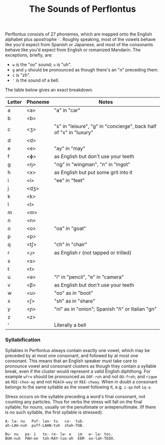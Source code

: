 #+TITLE: The Sounds of Perflontus

Perflontus consists of 27 phonemes, which are mapped onto the English alphabet
plus apostrophe ='=. Roughly speaking, most of the vowels behave like you'd expect
from Spanish or Japanese, and most of the consonants behave like you'd expect
from English or romanized Mandarin. The exceptions, briefly, are:

  * ~w~ is the "oo" sound; ~u~ is "uh".
  * ~g~ and ~y~ should be pronounced as though there's an "n" preceding them.
  * ~c~ is "zh".
  * ~'~ is the sound of a bell.

The table below gives an exact breakdown.

| Letter | Phoneme | Notes                                                              |
|--------+---------+--------------------------------------------------------------------|
| a      | <a>     | "a" in "car"                                                       |
| b      | <b>     |                                                                    |
| c      | <ʒ>     | "s" in "leisure", "g" in "concierge", back half of "x" in "luxury" |
| d      | <d>     |                                                                    |
| e      | <e>     | "ay" in "may"                                                      |
| f      | <ɸ>     | as English but don't use your teeth                                |
| g      | <ŋ>     | "ng" in "wingman", "n" in "ingot"                                  |
| h      | <x>     | as English but put some grit into it                               |
| i      | <i>     | "ee" in "feet"                                                     |
| j      | <dʒ>    |                                                                    |
| k      | <k>     |                                                                    |
| l      | <l>     |                                                                    |
| m      | <m>     |                                                                    |
| n      | <n>     |                                                                    |
| o      | <o>     | "oa" in "goat"                                                     |
| p      | <p>     |                                                                    |
| q      | <tʃ>    | "ch" in "chair"                                                    |
| r      | <ɹ̠>     | as English r (not tapped or trilled)                               |
| s      | <s>     |                                                                    |
| t      | <t>     |                                                                    |
| u      | <ə>     | "i" in "pencil", "e" in "camera"                                   |
| v      | <β>     | as English but don't use your teeth                                |
| w      | <u>     | "oo" as in "boot"                                                  |
| x      | <ʃ>     | "sh" as in "share"                                                 |
| y      | <ɲ>     | "ni" as in "onion"; Spanish "ñ" or Italian "gn"                    |
| z      | <z>     |                                                                    |
| '      |         | Literally a bell                                                   |

*** Syllabification

Syllables in Perflontus always contain exactly one vowel, which may be preceded
by at most one consonant, and followed by at most one consonant. This means that
an English speaker must take care to pronounce vowel and consonant clusters as
though they contain a syllable break, even if the cluster would represent a
valid English diphthong. For example ~wfro~ should be pronounced as ~OOF-roh~ and
not ~OO-froh~; and ~riqwe~ as ~REE-choo-ay~ and not ~REACH-way~ or ~REE-chway~. When in
doubt a consonant belongs to the same syllable as the vowel following it, e.g.
~i-qa~ not ~iq-a~.

Stress occurs on the syllable preceding a word's final consonant, not counting
any particles. Thus for verbs the stress will fall on the final syllable; for
nouns, usually on the penultimate or antepenultimate. (If there is no such
syllable, the first syllable is stressed).

#+BEGIN_EXAMPLE
A- la- nu   Puf- lan- tu   ca-  tub.
ah-LAH-nuh  puff-LAHN-tuh  zhah-TUB.

Bu- nu   pa- i   to- re- lw- a   im   w- la- toc.
BUH-nuh  PAH-ee  toh-RAY-loo-ah  EEM  oo-lah-TOZH.
#+END_EXAMPLE
